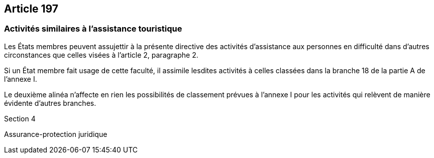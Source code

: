 == Article 197

=== Activités similaires à l'assistance touristique

Les États membres peuvent assujettir à la présente directive des activités d'assistance aux personnes en difficulté dans d'autres circonstances que celles visées à l'article 2, paragraphe 2.

Si un État membre fait usage de cette faculté, il assimile lesdites activités à celles classées dans la branche 18 de la partie A de l'annexe I.

Le deuxième alinéa n'affecte en rien les possibilités de classement prévues à l'annexe I pour les activités qui relèvent de manière évidente d'autres branches.

Section 4

Assurance-protection juridique